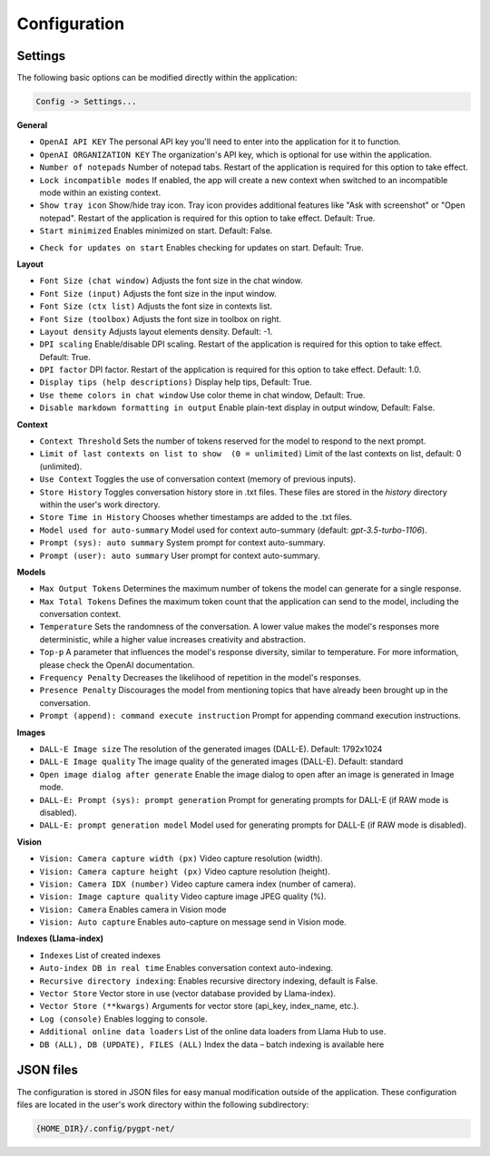 Configuration
=============

Settings
--------
The following basic options can be modified directly within the application:

.. code-block:: ini

   Config -> Settings...


.. image:: images/v2_settings.png
   :width: 400

**General**

* ``OpenAI API KEY`` The personal API key you'll need to enter into the application for it to function.

* ``OpenAI ORGANIZATION KEY`` The organization's API key, which is optional for use within the application.

* ``Number of notepads`` Number of notepad tabs. Restart of the application is required for this option to take effect.

* ``Lock incompatible modes`` If enabled, the app will create a new context when switched to an incompatible mode within an existing context.

* ``Show tray icon`` Show/hide tray icon. Tray icon provides additional features like "Ask with screenshot" or "Open notepad". Restart of the application is required for this option to take effect. Default: True.

* ``Start minimized`` Enables minimized on start. Default: False.

- ``Check for updates on start`` Enables checking for updates on start. Default: True.

**Layout**

* ``Font Size (chat window)`` Adjusts the font size in the chat window.

* ``Font Size (input)`` Adjusts the font size in the input window.

* ``Font Size (ctx list)`` Adjusts the font size in contexts list.

* ``Font Size (toolbox)`` Adjusts the font size in toolbox on right.

* ``Layout density`` Adjusts layout elements density. Default: -1. 

* ``DPI scaling`` Enable/disable DPI scaling. Restart of the application is required for this option to take effect. Default: True. 

* ``DPI factor`` DPI factor. Restart of the application is required for this option to take effect. Default: 1.0. 

* ``Display tips (help descriptions)`` Display help tips, Default: True.

* ``Use theme colors in chat window`` Use color theme in chat window, Default: True.

* ``Disable markdown formatting in output`` Enable plain-text display in output window, Default: False.

**Context**

* ``Context Threshold`` Sets the number of tokens reserved for the model to respond to the next prompt.

* ``Limit of last contexts on list to show  (0 = unlimited)`` Limit of the last contexts on list, default: 0 (unlimited).

* ``Use Context`` Toggles the use of conversation context (memory of previous inputs).

* ``Store History`` Toggles conversation history store in .txt files. These files are stored in the *history* directory within the user's work directory.

* ``Store Time in History`` Chooses whether timestamps are added to the .txt files.

* ``Model used for auto-summary`` Model used for context auto-summary (default: *gpt-3.5-turbo-1106*).

* ``Prompt (sys): auto summary`` System prompt for context auto-summary.

* ``Prompt (user): auto summary`` User prompt for context auto-summary.

**Models**

* ``Max Output Tokens`` Determines the maximum number of tokens the model can generate for a single response.

* ``Max Total Tokens`` Defines the maximum token count that the application can send to the model, including the conversation context.

* ``Temperature`` Sets the randomness of the conversation. A lower value makes the model's responses more deterministic, while a higher value increases creativity and abstraction.

* ``Top-p`` A parameter that influences the model's response diversity, similar to temperature. For more information, please check the OpenAI documentation.

* ``Frequency Penalty`` Decreases the likelihood of repetition in the model's responses.

* ``Presence Penalty`` Discourages the model from mentioning topics that have already been brought up in the conversation.

* ``Prompt (append): command execute instruction`` Prompt for appending command execution instructions.

**Images**

* ``DALL-E Image size`` The resolution of the generated images (DALL-E). Default: 1792x1024

* ``DALL-E Image quality`` The image quality of the generated images (DALL-E). Default: standard

* ``Open image dialog after generate`` Enable the image dialog to open after an image is generated in Image mode.

* ``DALL-E: Prompt (sys): prompt generation`` Prompt for generating prompts for DALL-E (if RAW mode is disabled).

* ``DALL-E: prompt generation model`` Model used for generating prompts for DALL-E (if RAW mode is disabled).

**Vision**

* ``Vision: Camera capture width (px)`` Video capture resolution (width).

* ``Vision: Camera capture height (px)`` Video capture resolution (height).

* ``Vision: Camera IDX (number)`` Video capture camera index (number of camera).

* ``Vision: Image capture quality`` Video capture image JPEG quality (%).

* ``Vision: Camera`` Enables camera in Vision mode

* ``Vision: Auto capture`` Enables auto-capture on message send in Vision mode.

**Indexes (Llama-index)**

* ``Indexes`` List of created indexes

* ``Auto-index DB in real time`` Enables conversation context auto-indexing.

* ``Recursive directory indexing``: Enables recursive directory indexing, default is False.

* ``Vector Store`` Vector store in use (vector database provided by Llama-index).

* ``Vector Store (**kwargs)`` Arguments for vector store (api_key, index_name, etc.).

* ``Log (console)`` Enables logging to console.

* ``Additional online data loaders`` List of the online data loaders from Llama Hub to use.

* ``DB (ALL), DB (UPDATE), FILES (ALL)`` Index the data – batch indexing is available here


JSON files
-----------
The configuration is stored in JSON files for easy manual modification outside of the application. 
These configuration files are located in the user's work directory within the following subdirectory:

.. code-block:: ini

   {HOME_DIR}/.config/pygpt-net/